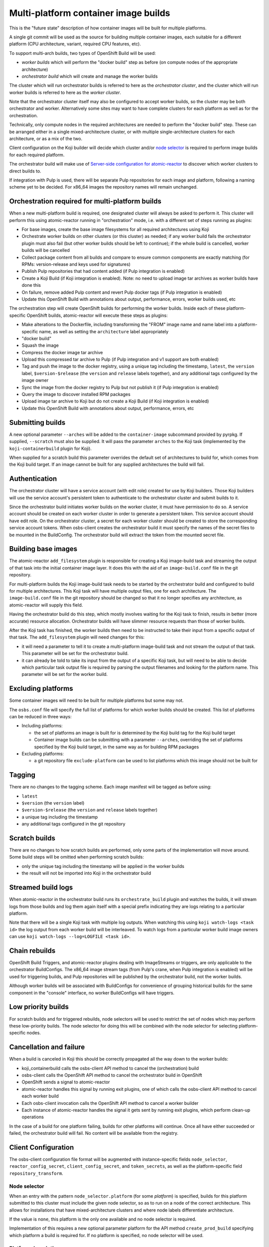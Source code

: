 Multi-platform container image builds
=====================================

This is the "future state" description of how container images will be
built for multiple platforms.

A single git commit will be used as the source for building multiple
container images, each suitable for a different platform (CPU
architecture, variant, required CPU features, etc).

To support multi-arch builds, two types of OpenShift Build will be
used:

- *worker builds* which will perform the "docker build" step as
  before (on compute nodes of the appropriate architecture)
- *orchestrator build* which will create and manage the worker builds

The cluster which will run orchestrator builds is referred to here as
the *orchestrator cluster*, and the cluster which will run worker
builds is referred to here as the *worker cluster*.

Note that the orchestrator cluster itself may also be configured to
accept worker builds, so the cluster may be both orchestrator and
worker. Alternatively some sites may want to have complete clusters
for each platform as well as for the orchestration.

Technically, only compute nodes in the required architectures are
needed to perform the "docker build" step. These can be arranged
either in a single mixed-architecture cluster, or with multiple
single-architecture clusters for each architecture, or as a mix of the
two.

Client configuration on the Koji builder will decide which cluster
and/or `node selector`_ is required to perform image builds for each
required platform.

.. _`node selector`: https://docs.openshift.org/latest/admin_guide/managing_projects.html#developer-specified-node-selectors

The orchestrator build will make use of `Server-side configuration for
atomic-reactor`_ to discover which worker clusters to direct builds
to.

If integration with Pulp is used, there will be separate Pulp
repositories for each image and platform, following a naming scheme
yet to be decided. For x86_64 images the repository names will remain
unchanged.

Orchestration required for multi-platform builds
------------------------------------------------

When a new multi-platform build is required, one designated cluster
will always be asked to perform it. This cluster will perform this
using atomic-reactor running in "orchestration" mode, i.e. with a
different set of steps running as plugins:

- For base images, create the base image filesystems for all required
  architectures using Koji
- Orchestrate worker builds on other clusters (or this cluster) as
  needed; if any worker build fails the orchestrator plugin must also
  fail (but other worker builds should be left to continue); if the
  whole build is cancelled, worker builds will be cancelled
- Collect package content from all builds and compare to ensure common
  components are exactly matching (for RPMs: version-release and
  keys used for signatures)
- Publish Pulp repositories that had content added (if Pulp
  integration is enabled)
- Create a Koji Build (if Koji integration is enabled). Note: no need
  to upload image tar archives as worker builds have done this
- On failure, remove added Pulp content and revert Pulp docker tags
  (if Pulp integration is enabled)
- Update this OpenShift Build with annotations about output,
  performance, errors, worker builds used, etc

The orchestration step will create OpenShift builds for performing the
worker builds. Inside each of these platform-specific OpenShift
builds, atomic-reactor will execute these steps as plugins:

- Make alterations to the Dockerfile, including transforming the
  "FROM" image name and name label into a platform-specific name, as
  well as setting the ``architecture`` label appropriately
- "docker build"
- Squash the image
- Compress the docker image tar archive
- Upload this compressed tar archive to Pulp (if Pulp integration and
  v1 support are both enabled)
- Tag and push the image to the docker registry, using a unique tag
  including the timestamp, ``latest``, the ``version`` label,
  ``$version-$release`` (the ``version`` and ``release`` labels
  together), and any additional tags configured by the image owner
- Sync the image from the docker registry to Pulp but not publish it
  (if Pulp integration is enabled)
- Query the image to discover installed RPM packages
- Upload image tar archive to Koji but do not create a Koji Build (if
  Koji integration is enabled)
- Update this OpenShift Build with annotations about output,
  performance, errors, etc

.. graphviz:: images/during-build.dot
   :caption: During build

.. graphviz:: images/after-build.dot
   :caption: After build

Submitting builds
-----------------

A new optional parameter ``--arches`` will be added to the
``container-image`` subcommand provided by pyrpkg. If supplied,
``--scratch`` must also be supplied. It will pass the parameter
``arches`` to the Koji task (implemented by the
``koji-containerbuild`` plugin for Koji).

When supplied for a scratch build this parameter overrides the default
set of architectures to build for, which comes from the Koji build
target. If an image cannot be built for any supplied architectures the
build will fail.

Authentication
--------------

The orchestrator cluster will have a service account (with edit role)
created for use by Koji builders. Those Koji builders will use the
service account's persistent token to authenticate to the orchestrator
cluster and submit builds to it.

Since the orchestrator build initiates worker builds on the worker
cluster, it must have permission to do so. A service account should be
created on each worker cluster in order to generate a persistent
token. This service account should have edit role. On the orchestrator
cluster, a secret for each worker cluster should be created to store
the corresponding service account tokens. When osbs-client creates the
orchestrator build it must specify the names of the secret files to be
mounted in the BuildConfig. The orchestrator build will extract the
token from the mounted secret file.

Building base images
--------------------

The atomic-reactor ``add_filesystem`` plugin is responsible for
creating a Koji image-build task and streaming the output of that task
into the initial container image layer. It does this with the aid of
an ``image-build.conf`` file in the git repository.

For multi-platform builds the Koji image-build task needs to be
started by the orchestrator build and configured to build for multiple
architectures. This Koji task will have multiple output files, one for
each architecture. The ``image-build.conf`` file in the git
repository should be changed so that it no longer specifies any
architecture, as atomic-reactor will supply this field.

Having the orchestrator build do this step, which mostly involves
waiting for the Koji task to finish, results in better (more accurate)
resource allocation. Orchestrator builds will have slimmer resource
requests than those of worker builds.

After the Koji task has finished, the worker builds then need to be
instructed to take their input from a specific output of that
task. The ``add_filesystem`` plugin will need changes for this:

- it will need a parameter to tell it to create a multi-platform
  image-build task and not stream the output of that task. This
  parameter will be set for the orchestrator build.

- it can already be told to take its input from the output of a
  specific Koji task, but will need to be able to decide which
  particular task output file is required by parsing the output
  filenames and looking for the platform name. This parameter will be
  set for the worker build.

Excluding platforms
-------------------

Some container images will need to be built for multiple platforms but
some may not.

The ``osbs.conf`` file will specify the full list of platforms for which
worker builds should be created. This list of platforms can be reduced
in three ways:

- Including platforms:

  * the set of platforms an image is built for is determined by the
    Koji build tag for the Koji build target

  * Container image builds can be submitting with a parameter
    ``--arches``, overriding the set of platforms specified by the Koji
    build target, in the same way as for building RPM packages

- Excluding platforms:

  * a git repository file ``exclude-platform`` can be used to list
    platforms which this image should not be built for

Tagging
-------

There are no changes to the tagging scheme. Each image manifest will
be tagged as before using:

- ``latest``
- ``$version`` (the ``version`` label)
- ``$version-$release`` (the ``version`` and ``release`` labels together)
- a unique tag including the timestamp
- any additional tags configured in the git repository

Scratch builds
--------------

There are no changes to how scratch builds are performed, only some
parts of the implementation will move around. Some build steps will be
omitted when performing scratch builds:

- only the unique tag including the timestamp will be applied in the
  worker builds
- the result will not be imported into Koji in the orchestrator build

Streamed build logs
-------------------

When atomic-reactor in the orchestrator build runs its
``orchestrate_build`` plugin and watches the builds, it will stream logs
from those builds and log them again itself with a special prefix
indicating they are logs relating to a particular platform.

Note that there will be a single Koji task with multiple log
outputs. When watching this using ``koji watch-logs <task id>`` the log
output from each worker build will be interleaved. To watch logs from
a particular worker build image owners can use ``koji
watch-logs --log=LOGFILE <task id>``.

Chain rebuilds
--------------

OpenShift Build Triggers, and atomic-reactor plugins dealing with
ImageStreams or triggers, are only applicable to the orchestrator
BuildConfigs. The x86_64 image stream tags (from Pulp's crane, when
Pulp integration is enabled) will be used for triggering builds, and
Pulp repositories will be published by the orchestrator build, not the
worker builds.

Although worker builds will be associated with BuildConfigs for
convenience of grouping historical builds for the same component in
the "console" interface, no worker BuildConfigs will have triggers.

Low priority builds
-------------------

For scratch builds and for triggered rebuilds, node selectors will be
used to restrict the set of nodes which may perform these low-priority
builds. The node selector for doing this will be combined with the
node selector for selecting platform-specific nodes.

Cancellation and failure
------------------------

When a build is canceled in Koji this should be correctly propagated
all the way down to the worker builds:

- koji_containerbuild calls the osbs-client API method to cancel
  the (orchestration) build
- osbs-client calls the OpenShift API method to cancel the
  orchestrator build in OpenShift
- OpenShift sends a signal to atomic-reactor
- atomic-reactor handles this signal by running exit plugins, one of
  which calls the osbs-client API method to cancel each worker build
- Each osbs-client invocation calls the OpenShift API method to cancel
  a worker builder
- Each instance of atomic-reactor handles the signal it gets sent by
  running exit plugins, which perform clean-up operations

In the case of a build for one platform failing, builds for other
platforms will continue. Once all have either succeeded or failed, the
orchestrator build will fail. No content will be available from the
registry.

Client Configuration
--------------------

The osbs-client configuration file format will be augmented with
instance-specific fields ``node_selector``, ``reactor_config_secret``,
``client_config_secret``, and ``token_secrets``, as well as the
platform-specific field ``repository_transform``.

Node selector
~~~~~~~~~~~~~

When an entry with the pattern ``node_selector.platform`` (for some
*platform*) is specified, builds for this platform submitted to this
cluster must include the given node selector, so as to run on a node
of the correct architecture. This allows for installations that have
mixed-architecture clusters and where node labels differentiate
architecture.

If the value is ``none``, this platform is the only one available and
no node selector is required.

Implementation of this requires a new optional parameter platform for
the API method ``create_prod_build`` specifying which platform a build
is required for. If no platform is specified, no node selector will be
used.

Platform description
~~~~~~~~~~~~~~~~~~~~

New sections are used for configuration specific to each platform.

These sections are named platform:name and have the following keys:

``repository_transform`` (optional)
  a description of how to alter repository names specified in FROM
  instructions and name labels, to make them specific to this platform
  (to do: how? Maybe regular expressions)

Reactor config secret
~~~~~~~~~~~~~~~~~~~~~

When ``reactor_config_secret`` is specified this is the name of a
Kubernetes secret holding `Server-side configuration for
atomic-reactor`_. A pre-build plugin will be configured with the
location this secret is mounted.

Client config secret
~~~~~~~~~~~~~~~~~~~~

When ``client_config_secret`` is specified this is the name of a
Kubernetes secret holding ``osbs.conf`` for use by atomic-reactor when it
creates worker builds. The ``orchestrate_build`` plugin is told the
path to this.

Token secrets
~~~~~~~~~~~~~

When ``token_secrets`` is specified the specified secrets (space
separated) will be mounted in the OpenShift build. When ":" is used,
the secret will be mounted at the specified path, i.e. the format is::

  token_secrets = secret:path secret:path ...

This allows an ``osbs.conf`` file (from ``client_config_secret``) to
be constructed with a known value to use for ``token_file``.

Example configuration file: Koji builder
~~~~~~~~~~~~~~~~~~~~~~~~~~~~~~~~~~~~~~~~

The configuration required for submitting an orchestrator build is
different than that required for the orchestrator build itself to
submit worker builds. The ``osbs.conf`` used by the Koji builder would
include::

  [general]
  build_json_dir = /usr/share/osbs/
  
  [default]
  openshift_url = https://orchestrator.example.com:8443/
  build_imagestream = buildroot:blue

  # This node selector will be applied to the orchestrator build:
  low_priority_node_selector = lowpriority=true
  distribution_scope = public

  # This secret contains configuration relating to which worker
  # clusters to use and what their capacities are:
  reactor_config_secret = reactorconf

  # This secret contains the osbs.conf which atomic-reactor will use
  # when creating worker builds
  client_config_secret = osbsconf

  # These additional secrets are mounted inside the build container
  # and referenced by token_file in the build container's osbs.conf
  token_secrets =
    workertoken:/var/run/secrets/atomic-reactor/workertoken

  # and auth options, registries, secrets, etc
  
  [scratch]
  openshift_url = https://orchestrator.example.com:8443/
  build_imagestream = buildroot:blue
  distribution_scope = private
  low_priority_node_selector = lowpriority=true
  reactor_config_secret = reactorconf
  client_config_secret = osbsconf
  token_secrets = workertoken:/var/run/secrets/atomic-reactor/workertoken

  # This causes koji_promote not to be configured, and for the low
  # priority node selector to be used.
  scratch = true

  # and auth options, registries, secrets, etc

This shows the configuration required to submit a build to the
orchestrator cluster using ``create_prod_build`` or
``create_orchestrator_build``.

Also shown is the configuration for `Scratch builds`_, which will be
identical to regular builds but with "private" distribution scope for
built images and with the scratch option enabled.

Example configuration file: inside builder image
~~~~~~~~~~~~~~~~~~~~~~~~~~~~~~~~~~~~~~~~~~~~~~~~

The ``osbs.conf`` used by the builder image for the orchestrator
cluster, and which is contained in the Kubernetes secret named by
``client_config_secret`` above, would include::

  [general]
  build_json_dir = /usr/share/osbs/
  
  [platform:x86_64]
  # no repository_transform required

  [platform:ppc64le]
  repository_transform = # some way of saying eg. "add -ppc64le suffix"

  [prod-mixed]
  openshift_url = https://worker01.example.com:8443/
  node_selector.x86_64 = beta.kubernetes.io/arch=amd64
  node_selector.ppc64le = beta.kubernetes.io/arch=ppc64le
  use_auth = true

  # This is the path to the token specified in a token_secrets secret.
  token_file =
    /var/run/secrets/atomic-reactor/workertoken/worker01-serviceaccount-token

  # The same builder image is used for the orchestrator and worker
  builds, but used with different configuration.
  # build_imagestream = buildroot:blue

  # This node selector, combined with the platform-specific node
  # selector, will be applied to worker builds.
  low_priority_node_selector = lowpriority=true

  # and auth options, registries, secrets, etc
  
  [prod-osd]
  openshift_url = https://api.prod-example.openshift.com/
  node_selector.x86_64 = none
  use_auth = true
  token_file =
    /var/run/secrets/atomic-reactor/workertoken/osd-serviceaccount-token
  build_imagestream = buildroot:blue
  low_priority_node_selector = lowpriority=true
  # and auth options, registries, secrets, etc

In this configuration file there are two worker clusters, one which
builds for both x86_64 and ppc64le platforms using nodes with specific
labels (prod-mixed), and another which only accepts x86_64 builds
(prod-osd).

Client API changes
------------------

Two new API methods will handle orchestration, and the existing API
method for creating builds will gain a new optional parameter.

create_orchestrator_build
~~~~~~~~~~~~~~~~~~~~~~~~~

This will take the same parameters as ``create_prod_build`` (except
for platform) but will use different templates to create the
BuildConfig (``orchestrator.json`` and
``orchestrator_inner.json``). The orchestrator BuildConfig template
will set its resource request.

Instead of a ``platform`` parameter specifying a single platform it
will take a ``platforms`` parameter, which is a list of platforms to
create worker builds for. The ``koji-containerbuild`` plugin for Koji
will supply this parameter from the list of architectures configured
for the Koji build tag for the Koji build target the build is for.

This method can only be used for clusters definitions that specify a
``reactor_config_secret``.

create_worker_build
~~~~~~~~~~~~~~~~~~~

This will have required parameters:

platform
  the platform to build for

release
  the value to use for the release label

as well as the optional parameter:

filesystem_koji_task_id
  Koji Task ID of image-build task

It will use different templates to create the BuildConfig
(``worker.json`` and ``worker_inner.json``). The worker BuildConfig
template will not set its resource request and will use the default
supplied by the worker cluster.

create_prod_build
~~~~~~~~~~~~~~~~~

This existing API method will gain an optional ``platform`` parameter
(the platform to build for) and will remain in place for compatibility
but can be removed once all site OSBS implementations are using
orchestration.

apply_repository_transform
~~~~~~~~~~~~~~~~~~~~~~~~~~

This new method takes a repository name and platform and returns the
result of applying the configured repository transform.

Anatomy of an orchestrator build
--------------------------------

When creating an OpenShift build to run atomic-reactor in
"orchestration" mode, the "build" step will be chosen to be the plugin
which performs orchestration rather than the plugin which simply runs
"docker build".

The configuration for this plugin will include the osbs-client
instance configuration for the named workers in addition to the list
of plugins and their configuration that needs to be used when creating
worker builders on those workers.

The purpose of the orchestrator build is to choose a worker cluster,
create a worker build in it, and monitor worker builds. Below is an
example of the ATOMIC_REACTOR_PLUGINS environment variable for an
orchestrator build.

::

   {
    "prebuild_plugins": [
      {
        "name": "config",
        "args": {
          "config_path": "/var/run/secrets/.../"
        }
      },
      {
        "name": "add_filesystem",
        "args": {
          "koji_hub": "...",
          "repos": [...],
          "architectures": [
            "x86_64",
            "ppc64le"
          ]
        }
      },
      {
        "name": "bump_release"
      }
    ],
    "buildstep_plugins": [
      {
        "name": "orchestrate_build",
        "args": {
          "config_file": "/etc/osbs/osbs-prod.conf",
          "platforms": [
            "x86_64",
            "ppc64le"
          ]
        }
      }
    ],
    "prepublish_plugins": [],
    "postbuild_plugins": [
      {
        "name": "compare_rpm_packages"
      }
    ],
    "exit_plugins": [
      {
        "name": "pulp_publish",
        "args": {
          "pulp_registry_name": "...",
          "docker_registry": "..."
        }
      },
      {
        "name": "koji_promote",
        "args": {
          "kojihub": ...,
          ...
        }
      },
      {
        "name": "store_metadata_in_osv3",
        "args": {"url": "...", ...}
      }
    ]
  }

reactor_config
~~~~~~~~~~~~~~

This new plugin parses the atomic-reactor config and makes it
available to other plugins.

add_filesystem
~~~~~~~~~~~~~~

New parameter ``architectures``. This is used to fill in the
``arches`` parameter for ``image-build.conf``. The server-side config
is consulted first in case any architectures have been disabled. When
set, this new parameter tells the plugin only to create (and wait for)
the Koji task, not to import its output files. That step is performed
in the worker builds.

orchestrate_build
~~~~~~~~~~~~~~~~~

This plugin provides the core functionality of the orchestrator
build. It provides the following functionality:

1. Look for a git repository file (``exclude-platform``) which lists
   platforms this image must not be built for, one per line
2. Iterate over items in the platforms parameter, and choose a worker
   cluster for each platform specified in its clusters parameter but
   not excluded in ``exclude-platform`` (see `clusters`_ for more
   details of how this is performed)
3. Create a build on each selected cluster by using the
   ``create_worker_build`` osbs-client API method.
4. Monitor each created build. If any worker build fails, the
   orchestrator build should also fail (once all builds complete).
5. Once all worker builds complete, fetch their logs and -- for those
   that succeeded -- their annotations to discover their image
   manifest digests

compare_rpm_packages
~~~~~~~~~~~~~~~~~~~~

This new post-build plugin analyses log files from each worker build
to find out the RPM components installed in each image
(name-version-release, and RPM signatures), and will fail if there are
any mismatches. The ``all_rpm_packages`` plugin in the worker build
will be modified to log the RPM list in a parseable format to
facilitate this.

pulp_publish
~~~~~~~~~~~~

This new exit plugin is for copying content from the temporary Pulp
repositories used by each worker build into the platform-specific Pulp
repositories and publishing each of them.

However, if any worker build failed, or the build was cancelled, this
plugin should instead remove the temporary Pulp repositories used by
worker builds.

koji_promote
~~~~~~~~~~~~

No longer responsible for uploading the image tar archives (see
`koji_upload`_), this exit plugin creates a Koji build when the images
all built successfully.

Server-side Configuration for atomic-reactor
--------------------------------------------

This will list the maximum number of jobs that should be active at any
given time for each cluster. It will also list worker clusters in
order of preference.

The runtime configuration will take the form of a Kubernetes secret
with content as in the example below::

  clusters:
  x86_64:
  - name: prod-x86_64-osd
    max_concurrent_builds: 16
  - name: prod-x86_64
    max_concurrent_builds: 6
    enabled: true
  - name: prod-other
    max_concurrent_builds: 2
    enabled: false

  ppc64le:
  - name: prod-ppc64le
    max_concurrent_builds: 6

clusters
~~~~~~~~

This maps each platform to a list of clusters and their concurrent
build limits. For each platform to build for, a worker cluster is
chosen as follows:

- clusters with the enabled key set to false are discarded
  
- each remaining cluster in turn will be queried to discover all
  currently active worker builds (not failed, complete, in error, or
  cancelled)

- the cluster load is computed by dividing the number of active worker
  builds by the specified maximum number of concurrent builds allowed
  on the cluster

- the worker build is submitted to whichever cluster has the lowest
  load; in this way, an even load distribution across all clusters is
  enforced

There are several throttles preventing too many worker builds being
submitted. Each worker cluster can be configured to only schedule a
certain number of worker builds at a time by setting a default
resource request. The orchestrator cluster will similarly only run a
certain number of orchestrator builds at a time based on the resource
request in the orchestrator build JSON template. A Koji builder will
only run a certain number of containerbuild tasks based on its
configured capacity.

This mechanism can also be used to temporarily disable a worker
cluster by removing it from the list or adding ``enabled: false`` to
the cluster description for each platform.

Annotations on orchestrator build
---------------------------------

The orchestrator build will fetch annotations from completed worker
builds and add them to its own annotations to aid metrics
reporting. The annotations will look as follows::

  metadata:
  annotations:
    worker-builds:
      x86_64:
        build:
          cluster-url: openshift_url of worker cluster
          namespace: default
          build-name: repo-branch-abcde-1
        digests:
        - registry: ...
          repository: ...
          tag: ...
          digest: ...
        ...
        plugins-metadata:
          timestamps:
            koji: ...
            ...
          durations:
            koji: ...
            ...
          errors: {}
      ppc64le:
        build:
          cluster-url: openshift_url of worker cluster
          namespace: default
          build-name: repo-branch-abcde-1
        digests:
        - registry: ...
          repository: ...
          tag: ...
          digest: ...
        ...
        plugins-metadata:
          timestamps:
            koji: ...
            ...
          durations:
            koji: ...
            ...
          errors: {}
    plugins-metadata: '{"timestamps": {"orchestrate_build": "...", ...},
      "durations": {"orchestrate_build": ..., ...}, "errors": {}}'

There is a new annotation:

worker-builds
  map of information about each worker build by platform

For each value in the worker-builds map:

build
  the server URL, namespace, and build name used for this worker build

digests
  the output in the registry (or Pulp, if Pulp integration is
  enabled), taken from the worker build's own digests build annotation

plugins-metadata
  the performance data of the worker build, taken from the worker
  build's own plugins-metadata build annotation

Note that annotations are in fact strings. The objects shown above are
really JSON-encoded when stored as annotations.

Anatomy of a worker build
-------------------------

Below is an example of the ATOMIC_REACTOR_PLUGINS environment variable
for a worker build::

  {
    "prebuild_plugins": [
      {
        "name": "add_filesystem",
        "args": {
          "koji_hub": "...",
          "from_task_id": "{koji_task_id}"
        }
      },
      {
        "name": "select_platform",
        "args": {
          "repository_transform": ...
        }
      },
      {
        "name": "pull_base_image",
        "args": {
          "parent_registry": "..."
        }
      },
      {
        "name": "add_labels_in_dockerfile",
        "args": {
          "labels": {
            "vendor": "...",
            "authoritative-source-url": "...",
            "distribution-scope": "...",
            "release": "..."
          }
        }
      },
      {
        "name": "change_from_in_dockerfile"
      },
      {
        "name": "add_help"
      },
      {
        "name": "add_dockerfile"
      },
      {
        "name": "distgit_fetch_artefacts",
        "args": {
          "command": "rhpkg sources"
        }
      },
      {
        "name": "koji",
        "args": {
          "hub": "...",
          ...
        }
      },
      {
        "name": "add_yum_repo_by_url",
        "args": {
          "repourls": [...]
        }
      },
      {
        "name": "inject_yum_repo"
      },
      {
        "name": "distribution_scope"
      }
    ],
    "buildstep_plugins": [
      {
        "name": "dockerbuild"
      }
    ],
    "prepublish_plugins": [
      {
        "name": "squash"
      }
    ],
    "postbuild_plugins": [
      {
        "name": "all_rpm_packages"
      },
      {
        "name": "tag_by_labels"
      },
      {
        "name": "tag_from_config"
      },
      {
        "name": "tag_and_push",
        "args": {
          "registries": {
            "...": { "insecure": true }
          }
        }
      },
      {
        "name": "pulp_init",
        "args": {
          ...
        }
      },
      {
        "name": "pulp_push",
        "args": {
          ...
        }
      },
      {
        "name": "pulp_sync",
        "args": {
          ...
        }
      },
      {
        "name": "compress",
        "method": "gzip"
      },
      {
        "name": "pulp_pull"
      },
      {
        "name": "koji_upload",
        "args": {
          "kojihub": "...",
          "upload_pathname": "..."
          ...
        }
      }
    ],
    "exit_plugins": [
      {
        "name": "delete_from_registry"
        "args": {
          "registries": { ... }
      },
      {
        "name": "store_metadata_in_osv3"
        "args": {
          "url": "{url}"
        }
      },
      {
        "name": "remove_built_image"
      }
    ]
  }

This configuration is created by osbs-client's ``create_worker_build``
method, which has an optional ``filesystem_koji_task_id`` parameter
used for building base images.

select_platform
~~~~~~~~~~~~~~~

This new pre-build plugin applies the repository transform for this
platform to the ``FROM`` instruction and name label in the Dockerfile,
using a new method in osbs-client, `apply_repository_transform`_.

If the ``FROM`` instruction uses a value starting "koji/" it is left
unchanged. This prefix is an indication to the ``add_filesystem``
plugin that it needs to fetch the filesystem from a Koji build.

pulp_init
~~~~~~~~~

This new post-build plugin creates a temporary Pulp repository for
storing content, or deletes content from it if it already exists.

koji_upload
~~~~~~~~~~~

This new post-build plugin uploads the image tar archive to Koji but
does not create a Koji build.

Koji metadata changes
---------------------

There are two Koji objects to consider: the task representing the
action of building the image, and the build representing the outputs.

Koji task
~~~~~~~~~

The "result" of a Koji task is a text field. For buildContainer tasks
this is used to store JSON data in and pyrpkg knows how to decode this
into a useful message including a URL to the resulting Koji build and
also a set of Docker pull specifications for the image::

  {
    "koji_builds": [123456],
    "repositories": [
      "pulp-docker01:8888/img/name:target-20170123055916",
      "pulp-docker01:8888/img/name:1.0-2",
      "pulp-docker01:8888/img/name:1.0",
      "pulp-docker01:8888/img/name:latest",
      "pulp-docker01:8888/img/name-ppc64le:target-20170123055916",
      "pulp-docker01:8888/img/name-ppc64le:1.0-2",
      "pulp-docker01:8888/img/name-ppc64le:1.0",
      "pulp-docker01:8888/img/name-ppc64le:latest",
      "pulp-docker01:8888/img/name-ppc32:target-20170123055916",
      "pulp-docker01:8888/img/name-ppc32:1.0-2",
      "pulp-docker01:8888/img/name-ppc32:1.0",
      "pulp-docker01:8888/img/name-ppc32:latest"
    ]
  }

The format is the same. The only difference is the addition of pull
specifications for the additional architectures. Note that only tags
are included here as these are for convenience for image owners. Image
manifest digests are included in the Koji build, not the Koji task.

Koji build
~~~~~~~~~~

The Koji build will have entries in the output list as follows:

- One "docker-image" entry for each platform an image was built for,
  including an "arch" field

- This will include the docker pull-by-digest specification for the
  ``$version-$release`` image manifest for this platform-specific
  image

- One "log" entry for each platform an image was built for, including
  an "arch" field

- One additional "log" entry for logging output from the orchestrator
  build

Each "docker-image" entry in the output list will have a corresponding
entry in the buildroots list, representing the platform-specific
buildroot used to drive the worker build.

Example::

  # This section is metadata for the build as a whole
  build:
    # usual name, version, release, source, time fields
    extra:
      image:
        # usual fields for OSBS builds: autorebuild, help

  # This section is for metadata about atomic-reactor
  buildroots:
  - id: 1
    container:
      arch: x86_64
      type: docker
    # RPMs in x86_64 atomic-reactor container (from builder image)
    components:
    - name: glibc
      arch: x86_64
      ...

    - id: 2
    container:
      arch: ppc64le
      type: docker
    # RPMs in ppc64le atomic-reactor container (from builder image)
    components:
    - name: glibc
      arch: ppc64le
      ...

  # This section is for metadata about the built images
  output:
  - type: log
    # Top-level log output, as before; will not include output from worker builds, only orchestration.
    filename: orchestrate.log

  - type: log
    arch: x86_64
    filename: x86_64.log

  - type: log
    arch: ppc64le
    filename: ppc64le.log

  - type: docker-image
    arch: x86_64
    buildroot_id: 1
    filename: img-docker-7.3-1-x86_64.tar.gz
    extra:
      docker:
        id: sha256:abc123def...
        parent_id: sha256:123def456...
        repositories:
        - pulp-docker01:8888/img:20170601000000-2a892
        - pulp-docker01:8888/img@sha256:789def567…
        # This pull specification refers to the image manifest for the x86_64 platform.
        tags:
        - 20170601000000-2a892
        config:
          # docker registry config object
          docker_version: ...
          config:
            labels: ...
          ...

  - type: docker-image
    arch: ppc64le
    buildroot_id: 2
    filename: img-docker-7.3-1-ppc64le.tar.gz
    extra:
      docker:
        id: sha256:bcd234efg...
        parent_id: sha256:234efg567...
        repositories:
        - pulp-docker01:8888/img-ppc64le:20170601000000-ae58f
        - pulp-docker01:8888/img-ppc64le@sha256:890efg678…
        # This pull specification refers to the image manifest for the ppc64le platform.
        tags:
        - 20170601000000-ae58f
        config:
          # Docker registry config object
          docker_version: ...
          config:
            labels: ...
          ...

